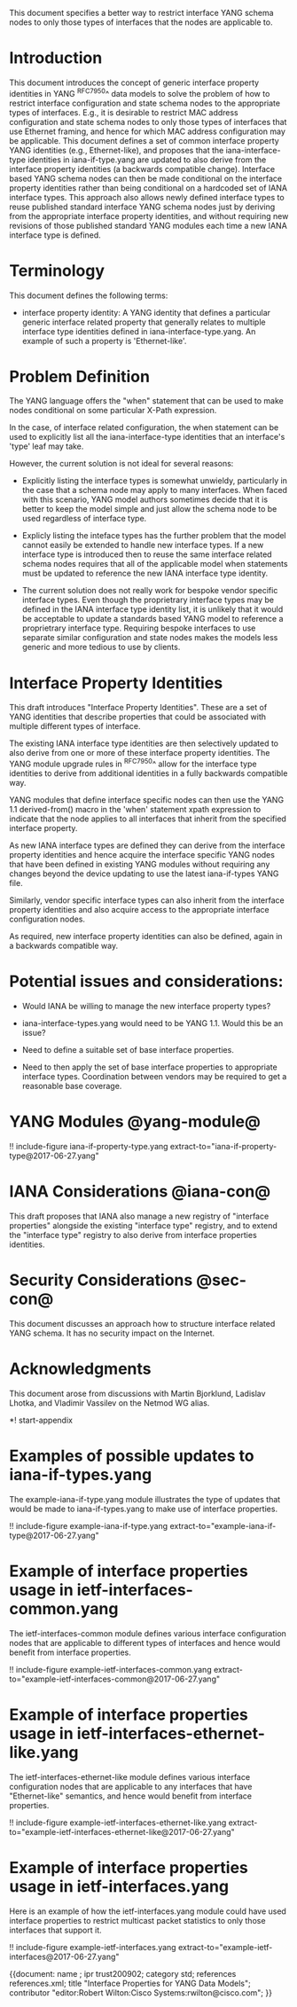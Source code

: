 # -*- org -*-


This document specifies a better way to restrict interface YANG schema
nodes to only those types of interfaces that the nodes are applicable
to.

* Introduction

This document introduces the concept of generic interface property
identities in YANG ^RFC7950^ data models to solve the problem of how
to restrict interface configuration and state schema nodes to the
appropriate types of interfaces.  E.g., it is desirable to restrict
MAC address configuration and state schema nodes to only those types
of interfaces that use Ethernet framing, and hence for which MAC
address configuration may be applicable.  This document defines a set
of common interface property YANG identities (e.g., Ethernet-like),
and proposes that the iana-interface-type identities in
iana-if-type.yang are updated to also derive from the interface
property identities (a backwards compatible change).  Interface based
YANG schema nodes can then be made conditional on the interface
property identities rather than being conditional on a hardcoded set
of IANA interface types.  This approach also allows newly defined
interface types to reuse published standard interface YANG schema
nodes just by deriving from the appropriate interface property
identities, and without requiring new revisions of those published
standard YANG modules each time a new IANA interface type is defined.

* Terminology


This document defines the following terms:

- interface property identity: A YANG identity that defines a
  particular generic interface related property that generally relates
  to multiple interface type identities defined in
  iana-interface-type.yang.  An example of such a property is
  'Ethernet-like'.

* Problem Definition

The YANG language offers the "when" statement that can be used to make
nodes conditional on some particular X-Path expression.

In the case, of interface related configuration, the when statement
can be used to explicitly list all the iana-interface-type
identities that an interface's 'type' leaf may take.

However, the current solution is not ideal for several reasons:

- Explicitly listing the interface types is somewhat unwieldy,
  particularly in the case that a schema node may apply to many
  interfaces.  When faced with this scenario, YANG model authors
  sometimes decide that it is better to keep the model simple and just
  allow the schema node to be used regardless of interface type.

- Explicly listing the inteface types has the further problem that the
  model cannot easily be extended to handle new interface types.  If a
  new interface type is introduced then to reuse the same interface
  related schema nodes requires that all of the applicable model when
  statements must be updated to reference the new IANA interface type
  identity.

- The current solution does not really work for bespoke vendor
  specific interface types.  Even though the proprietrary interface
  types may be defined in the IANA interface type identity list, it is
  unlikely that it would be acceptable to update a standards based
  YANG model to reference a proprietrary interface type.  Requiring
  bespoke interfaces to use separate similar configuration and state
  nodes makes the models less generic and more tedious to use by
  clients.

* Interface Property Identities

This draft introduces "Interface Property Identities".  These are a
set of YANG identities that describe properties that could be
associated with multiple different types of interface.

The existing IANA interface type identities are then selectively
updated to also derive from one or more of these interface property
identities.  The YANG module upgrade rules in ^RFC7950^ allow for the
interface type identities to derive from additional identities in a
fully backwards compatible way.

YANG modules that define interface specific nodes can then use the
YANG 1.1 derived-from() macro in the 'when' statement xpath expression
to indicate that the node applies to all interfaces that inherit from
the specified interface property.

As new IANA interface types are defined they can derive from the
interface property identities and hence acquire the interface specific
YANG nodes that have been defined in existing YANG modules without
requiring any changes beyond the device updating to use the latest
iana-if-types YANG file.

Similarly, vendor specific interface types can also inherit from the
interface property identities and also acquire access to the
appropriate interface configuration nodes.

As required, new interface property identities can also be defined,
again in a backwards compatible way.

* Potential issues and considerations:

- Would IANA be willing to manage the new interface property types?

- iana-interface-types.yang would need to be YANG 1.1.  Would this
  be an issue?

- Need to define a suitable set of base interface properties.

- Need to then apply the set of base interface properties to
  appropriate interface types.  Coordination between vendors may
  be required to get a reasonable base coverage.

* YANG Modules @yang-module@

!! include-figure iana-if-property-type.yang extract-to="iana-if-property-type@2017-06-27.yang"

* IANA Considerations @iana-con@

This draft proposes that IANA also manage a new registry of 
"interface properties" alongside the existing "interface type" registry, and to
 extend the "interface type" registry to also derive from interface
 properties identities.

* Security Considerations @sec-con@
This document discusses an approach how to structure interface
related YANG schema.  It has no security impact on the Internet.

* Acknowledgments

This document arose from discussions with Martin Bjorklund, Ladislav
Lhotka, and Vladimir Vassilev on the Netmod WG alias.

*! start-appendix

* Examples of possible updates to iana-if-types.yang

The example-iana-if-type.yang module illustrates the type of updates
that would be made to iana-if-types.yang to make use of interface
properties.

!! include-figure example-iana-if-type.yang extract-to="example-iana-if-type@2017-06-27.yang"

* Example of interface properties usage in ietf-interfaces-common.yang

The ietf-interfaces-common module defines various interface
configuration nodes that are applicable to different types of
interfaces and hence would benefit from interface properties.

!! include-figure example-ietf-interfaces-common.yang extract-to="example-ietf-interfaces-common@2017-06-27.yang"

* Example of interface properties usage in ietf-interfaces-ethernet-like.yang

The ietf-interfaces-ethernet-like module defines various interface
configuration nodes that are applicable to any interfaces that have
"Ethernet-like" semantics, and hence would benefit from interface
properties.

!! include-figure example-ietf-interfaces-ethernet-like.yang extract-to="example-ietf-interfaces-ethernet-like@2017-06-27.yang"

* Example of interface properties usage in ietf-interfaces.yang

Here is an example of how the ietf-interfaces.yang module could have
used interface properties to restrict multicast packet statistics to
only those interfaces that support it.

!! include-figure example-ietf-interfaces.yang extract-to="example-ietf-interfaces@2017-06-27.yang"


# * Open Issues @issues@
#
# + NETCONF needs to be able to filter data based on the origin
#  metadata.  Possibly this could be done as part of the <get-data>
#  operation.


{{document:
    name ;
    ipr trust200902;
    category std;
    references references.xml;
    title "Interface Properties for YANG Data Models";
    contributor "editor:Robert Wilton:Cisco Systems:rwilton@cisco.com";
}}
